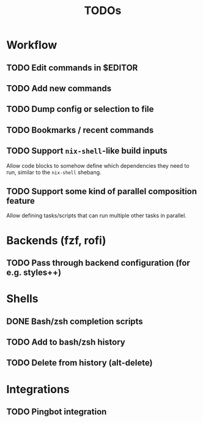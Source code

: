 #+TITLE: TODOs

* Workflow

** TODO Edit commands in $EDITOR

** TODO Add new commands

** TODO Dump config or selection to file

** TODO Bookmarks / recent commands
** TODO Support ~nix-shell~-like build inputs

Allow code blocks to somehow define which dependencies they need to run, similar
to the ~nix-shell~ shebang.

** TODO Support some kind of parallel composition feature

Allow defining tasks/scripts that can run multiple other tasks in parallel.

* Backends (fzf, rofi)

** TODO Pass through backend configuration (for e.g. styles++)

* Shells

** DONE Bash/zsh completion scripts
CLOSED: [2021-04-09 Fri 21:31]

** TODO Add to bash/zsh history

** TODO Delete from history (alt-delete)

* Integrations

** TODO Pingbot integration
